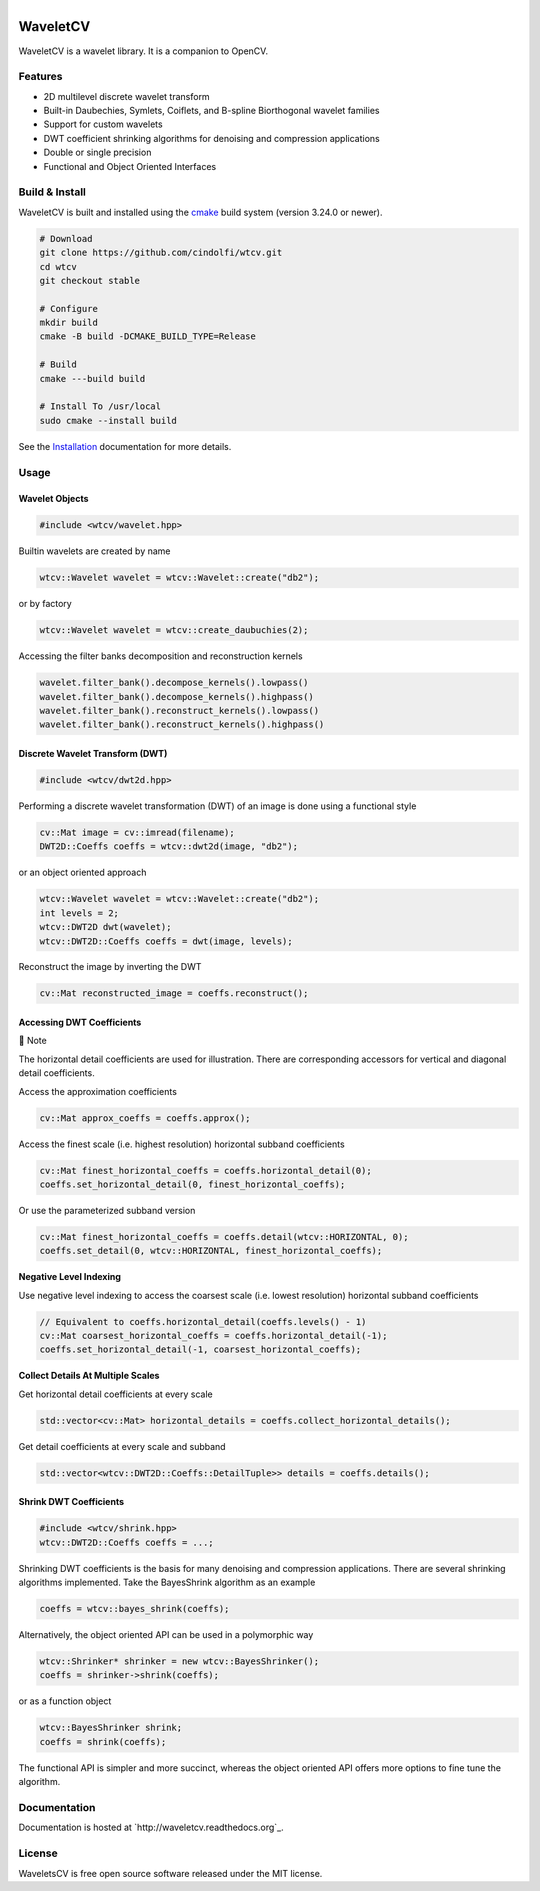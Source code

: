 .. |.installation| replace:: Installation
.. _.installation: https://wavletcv.readthedocs.io/en/latest/installation.html#installation



.. |Build Status| image:: https://img.shields.io/github/actions/workflow/status/cindolfi/waveletcv/build-multi-platform.yml?branch=master&event=push&logo=github&label=Build
   :alt: GitHub Actions Workflow Status
   :target: https://github.com/cindolfi/waveletcv/actions

.. |Release| image:: https://img.shields.io/github/v/release/cindolfi/waveletcv?logo=github&label=Latest%20Release
   :alt: GitHub Release
   :target: https://github.com/cindolfi/waveletcv/releases/latest

.. |Documentation Status| image:: https://img.shields.io/readthedocs/waveletcv?logo=read%20the%20docs&label=Docs
   :alt: Read the Docs
   :target: http://waveletcv.readthedocs.org

.. |MIT license| image:: https://img.shields.io/badge/License-MIT-blue.svg
   :target: https://github.com/cindolfi/waveletcv/blob/master/LICENSE

.. list-table::
   :width: 100%
   :class: borderless

   * - |Build Status|
     - |Release|
     - |Documentation Status|
     - |MIT license|

WaveletCV
=========

WaveletCV is a wavelet library.  It is a companion to OpenCV.

Features
--------

- 2D multilevel discrete wavelet transform
- Built-in Daubechies, Symlets, Coiflets, and B-spline Biorthogonal wavelet families
- Support for custom wavelets
- DWT coefficient shrinking algorithms for denoising and compression applications
- Double or single precision
- Functional and Object Oriented Interfaces


Build & Install
---------------

WaveletCV is built and installed using the
`cmake <https://cmake.org/cmake/help/latest/manual/cmake.1.html>`_
build system (version 3.24.0 or newer).

.. code-block:: bash

    # Download
    git clone https://github.com/cindolfi/wtcv.git
    cd wtcv
    git checkout stable

    # Configure
    mkdir build
    cmake -B build -DCMAKE_BUILD_TYPE=Release

    # Build
    cmake ---build build

    # Install To /usr/local
    sudo cmake --install build

See the |.installation|_ documentation for more details.

Usage
-----

Wavelet Objects
^^^^^^^^^^^^^^^

.. code-block:: cpp

    #include <wtcv/wavelet.hpp>

Builtin wavelets are created by name

.. code-block:: cpp

    wtcv::Wavelet wavelet = wtcv::Wavelet::create("db2");

or by factory

.. code-block:: cpp

    wtcv::Wavelet wavelet = wtcv::create_daubuchies(2);

Accessing the filter banks decomposition and reconstruction kernels

.. code-block:: cpp

    wavelet.filter_bank().decompose_kernels().lowpass()
    wavelet.filter_bank().decompose_kernels().highpass()
    wavelet.filter_bank().reconstruct_kernels().lowpass()
    wavelet.filter_bank().reconstruct_kernels().highpass()


Discrete Wavelet Transform (DWT)
^^^^^^^^^^^^^^^^^^^^^^^^^^^^^^^^

.. code-block:: cpp

    #include <wtcv/dwt2d.hpp>

Performing a discrete wavelet transformation (DWT) of an image is done using a functional style

.. code-block:: cpp

    cv::Mat image = cv::imread(filename);
    DWT2D::Coeffs coeffs = wtcv::dwt2d(image, "db2");

or an object oriented approach

.. code-block:: cpp

    wtcv::Wavelet wavelet = wtcv::Wavelet::create("db2");
    int levels = 2;
    wtcv::DWT2D dwt(wavelet);
    wtcv::DWT2D::Coeffs coeffs = dwt(image, levels);

Reconstruct the image by inverting the DWT

.. code-block:: cpp

    cv::Mat reconstructed_image = coeffs.reconstruct();


Accessing DWT Coefficients
^^^^^^^^^^^^^^^^^^^^^^^^^^


.. raw:: html

   <table>
       <tr align="left">
           <th>

📝 Note

.. raw:: html

   </th>
   <tr><td>

The horizontal detail coefficients are used for illustration.
There are corresponding accessors for vertical and diagonal detail coefficients.

.. raw:: html

   </td></tr>
   </table>


Access the approximation coefficients

.. code-block:: cpp

    cv::Mat approx_coeffs = coeffs.approx();

Access the finest scale (i.e. highest resolution) horizontal subband coefficients

.. code-block:: cpp

    cv::Mat finest_horizontal_coeffs = coeffs.horizontal_detail(0);
    coeffs.set_horizontal_detail(0, finest_horizontal_coeffs);

Or use the parameterized subband version

.. code-block:: cpp

    cv::Mat finest_horizontal_coeffs = coeffs.detail(wtcv::HORIZONTAL, 0);
    coeffs.set_detail(0, wtcv::HORIZONTAL, finest_horizontal_coeffs);

**Negative Level Indexing**

Use negative level indexing to access the coarsest scale (i.e. lowest resolution) horizontal subband coefficients

.. code-block:: cpp

    // Equivalent to coeffs.horizontal_detail(coeffs.levels() - 1)
    cv::Mat coarsest_horizontal_coeffs = coeffs.horizontal_detail(-1);
    coeffs.set_horizontal_detail(-1, coarsest_horizontal_coeffs);

**Collect Details At Multiple Scales**

Get horizontal detail coefficients at every scale

.. code-block:: cpp

    std::vector<cv::Mat> horizontal_details = coeffs.collect_horizontal_details();

Get detail coefficients at every scale and subband

.. code-block:: cpp

    std::vector<wtcv::DWT2D::Coeffs::DetailTuple>> details = coeffs.details();


Shrink DWT Coefficients
^^^^^^^^^^^^^^^^^^^^^^^

.. code-block:: cpp

    #include <wtcv/shrink.hpp>
    wtcv::DWT2D::Coeffs coeffs = ...;

Shrinking DWT coefficients is the basis for many denoising and compression
applications.  There are several shrinking algorithms implemented.  Take the
BayesShrink algorithm as an example

.. code-block:: cpp

    coeffs = wtcv::bayes_shrink(coeffs);

Alternatively, the object oriented API can be used in a polymorphic way

.. code-block:: cpp

    wtcv::Shrinker* shrinker = new wtcv::BayesShrinker();
    coeffs = shrinker->shrink(coeffs);

or as a function object

.. code-block:: cpp

    wtcv::BayesShrinker shrink;
    coeffs = shrink(coeffs);

The functional API is simpler and more succinct, whereas the object oriented API
offers more options to fine tune the algorithm.



Documentation
-------------

Documentation is hosted at `http://waveletcv.readthedocs.org`_.

License
-------


WaveletsCV is free open source software released under the MIT license.


